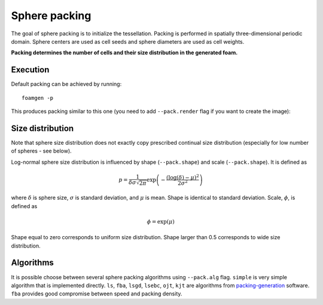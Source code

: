 Sphere packing
====================

The goal of sphere packing is to initialize the tessellation. Packing is
performed in spatially three-dimensional periodic domain. Sphere centers are
used as cell seeds and sphere diameters are used as cell weights.

**Packing determines the number of cells and their size distribution in the
generated foam.**

Execution
---------

Default packing can be achieved by running::

    foamgen -p

This produces packing similar to this one (you need to add ``--pack.render``
flag if you want to create the image):

.. image:: ../_images/FoamPacking.png
    :width: 50%


Size distribution
-----------------

Note that sphere size distribution does not exactly copy prescribed continual
size distribution (especially for low number of spheres - see below).

.. image:: ../_images/FoamPacking_histogram.png

Log-normal sphere size distribution is influenced by shape (``--pack.shape``)
and scale (``--pack.shape``). It is defined as

.. math::

    p = \frac{1}{\delta \sigma \sqrt{2 \pi}} \exp \left( - \frac{\left(
    \log{(\delta)} - \mu \right)^2}{2 \sigma^2} \right)

where :math:`\delta` is sphere size, :math:`\sigma` is standard deviation, and
:math:`\mu` is mean. Shape is identical to standard deviation. Scale,
:math:`\phi`, is defined as

.. math::

    \phi = \exp(\mu)

Shape equal to zero corresponds to uniform size distribution. Shape larger than
0.5 corresponds to wide size distribution.

Algorithms
----------

It is possible choose between several sphere packing algorithms using
``--pack.alg`` flag. ``simple`` is very simple algorithm that is implemented
directly. ``ls``, ``fba``, ``lsgd``, ``lsebc``, ``ojt``, ``kjt`` are algorithms
from `packing-generation <https://github.com/VasiliBaranov/packing-generation>`_
software. ``fba`` provides good compromise between speed and packing density.
